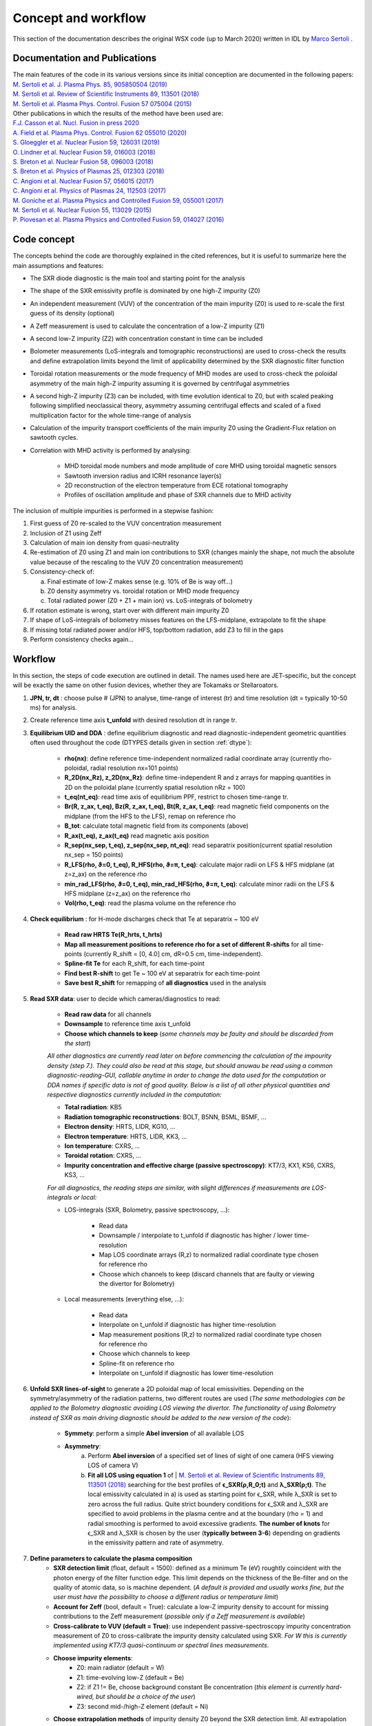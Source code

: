 Concept and workflow
==============================

This section of the documentation describes the original WSX code (up to March 2020) written in IDL by `Marco Sertoli <marco.sertoli@ukaea.uk>`_ .


Documentation and Publications
------------------------------------------

| The main features of the code in its various versions since its initial conception are documented in the following papers: 
| `M. Sertoli et al. J. Plasma Phys. 85, 905850504 (2019) <https://doi.org/10.1017/S0022377819000618>`_
| `M. Sertoli et al. Review of Scientific Instruments 89, 113501 (2018) <https://doi.org/10.1063/1.5046562>`_
| `M. Sertoli et al. Plasma Phys. Control. Fusion 57 075004 (2015) <https://doi.org/10.1088/0741-3335/57/7/075004>`_

| Other publications in which the results of the method have been used are: 
| `F.J. Casson et al.  Nucl. Fusion in press 2020 <https://doi.org/10.1088/1741-4326/ab833f>`_
| `A. Field et al. Plasma Phys. Control. Fusion 62 055010 (2020)  <https://doi.org/10.1088/1361-6587/ab7942>`_
| `S. Gloeggler et al. Nuclear Fusion 59, 126031 (2019) <https://doi.org/10.1088/1741-4326/ab3f7a>`_
| `O. Lindner et al. Nuclear Fusion 59, 016003 (2018) <https://doi.org/10.1088/1741-4326/aae875>`_
| `S. Breton et al. Nuclear Fusion 58, 096003 (2018) <https://doi.org/10.1088/1741-4326/aac780>`_
| `S. Breton et al. Physics of Plasmas 25, 012303 (2018) <https://doi.org/10.1063/1.5019275>`_
| `C. Angioni et al. Nuclear Fusion 57, 056015 (2017) <https://doi.org/10.1088/1741-4326/aa6453>`_
| `C. Angioni et al. Physics of Plasmas 24, 112503 (2017) <https://doi.org/10.1088/1741-4326/aa6453>`_
| `M. Goniche et al. Plasma Physics and Controlled Fusion 59, 055001 (2017) <https://doi.org/10.1088/1361-6587/aa60d2>`_
| `M. Sertoli et al. Nuclear Fusion 55, 113029 (2015) <https://doi.org/10.1088/0029-5515/55/11/113029>`_
| `P. Piovesan et al. Plasma Physics and Controlled Fusion 59, 014027 (2016) <https://doi.org/10.1088/0741-3335/59/1/014027>`_

.. _concept:

Code concept
--------------

The concepts behind the code are thoroughly explained in the cited references, but it is useful to summarize here the main assumptions and features:

* The SXR diode diagnostic is the main tool and starting point for the analysis
* The shape of the SXR emissivity profile is dominated by one high-Z impurity (Z0)
* An independent measurement (VUV) of the concentration of the main impurity (Z0) is used to re-scale the first guess of its density (optional)
* A Zeff measurement is used to calculate the concentration of a low-Z impurity (Z1)
* A second low-Z impurity (Z2) with concentration constant in time can be included
* Bolometer measurements (LoS-integrals and tomographic reconstructions) are used to cross-check the results and define extrapolation limits beyond the limit of applicability determined by the SXR diagnostic filter function
* Toroidal rotation measurements or the mode frequency of MHD modes are used to cross-check the poloidal asymmetry of the main high-Z impurity assuming it is governed by centrifugal asymmetries
* A second high-Z impurity (Z3) can be included, with time evolution identical to Z0, but with scaled peaking following simplified neoclassical theory, asymmetry assuming centrifugal effects and scaled of a fixed multiplication factor for the whole time-range of analysis
* Calculation of the impurity transport coefficients of the main impurity Z0 using the Gradient-Flux relation on sawtooth cycles.
* Correlation with MHD activity is performed by analysing:

    * MHD toroidal mode numbers and mode amplitude of core MHD using toroidal magnetic sensors
    * Sawtooth inversion radius and ICRH resonance layer(s)
    * 2D reconstruction of the electron temperature from ECE rotational tomography
    * Profiles of oscillation amplitude and phase of SXR channels due to MHD activity

The inclusion of multiple impurities is performed in a stepwise fashion:

1.	First guess of Z0 re-scaled to the VUV concentration measurement 
2.	Inclusion of Z1 using Zeff
3.	Calculation of main ion density from quasi-neutrality
4.	Re-estimation of Z0 using Z1 and main ion contributions to SXR (changes mainly the shape, not much the absolute value because of the rescaling to the VUV Z0 concentration measurement)
5.	Consistency-check of:

 	a.	Final estimate of low-Z makes sense (e.g. 10% of Be is way off…)
	b.	Z0 density asymmetry vs. toroidal rotation or MHD mode frequency
	c.	Total radiated power (Z0 + Z1 + main ion) vs. LoS-integrals of bolometry

6.	If rotation estimate is wrong, start over with different main impurity Z0 
7.	If shape of LoS-integrals of bolometry misses features on the LFS-midplane, extrapolate to fit the shape
8.	If missing total radiated power and/or HFS, top/bottom radiation, add Z3 to fill in the gaps
9.	Perform consistency checks again…

Workflow
----------------
In this section, the steps of code execution are outlined in detail. The names used here are JET-specific, but the concept will be exactly the same on other fusion devices, whether they are Tokamaks or Stellaroators.

1. **JPN, tr, dt** : choose pulse # (JPN) to analyse, time-range of interest (tr) and time resolution (dt = typically 10-50 ms) for analysis.

2. Create reference time axis **t_unfold** with desired resolution dt in range tr.
	
3. **Equilibrium UID and DDA** : define equilibrium diagnostic and read diagnostic-independent geometric quantities often used throughout the code (DTYPES details given in section :ref:`dtype`):

	* **rho(nx)**: define reference time-independent normalized radial coordinate array (currently rho-poloidal, radial resolution nx=101 points)
	* **R_2D(nx_Rz), z_2D(nx_Rz)**: define time-independent R and z arrays for mapping quantities in 2D on the poloidal plane (currently spatial resolution nRz = 100)
	* **t_eq(nt_eq)**: read time axis of equilibrium PPF, restrict to chosen time-range tr.
	* **Br(R, z_ax, t_eq), Bz(R, z_ax, t_eq), Bt(R, z_ax, t_eq)**: read magnetic field components on the midplane (from the HFS to the LFS), remap on reference rho
	* **B_tot**: calculate total magnetic field from its components (above)
	* **R_ax(t_eq), z_ax(t_eq)** read magnetic axis position
	* **R_sep(nx_sep, t_eq), z_sep(nx_sep, nt_eq)**: read separatrix position(current spatial resolution nx_sep = 150 points)
	* **R_LFS(rho, ϑ=0, t_eq), R_HFS(rho, ϑ=π, t_eq)**: calculate major radii on LFS & HFS midplane (at z=z_ax) on the reference rho
	* **min_rad_LFS(rho, ϑ=0, t_eq), min_rad_HFS(rho, ϑ=π, t_eq)**: calculate minor radii on the LFS & HFS midplane (z=z_ax) on the reference rho
	* **Vol(rho, t_eq)**: read the plasma volume on the reference rho

4. **Check equilibrium** : for H-mode discharges check that Te at separatrix ~ 100 eV

	* **Read raw HRTS Te(R_hrts, t_hrts)**
	* **Map all measurement positions to reference rho for a set of different R-shifts** for all time-points (currently R_shift = [0, 4.0] cm, dR=0.5 cm, time-independent).
	* **Spline-fit Te** for each R_shift, for each time-point
	* **Find best R-shift** to get Te ~ 100 eV at separatrix for each time-point
	* **Save best R_shift** for remapping of **all diagnostics** used in the analysis

5. **Read SXR data**: user to decide which cameras/diagnostics to read:
	
	* **Read raw data** for all channels
	* **Downsample** to reference time axis t_unfold
	* **Choose which channels to keep** (*some channels may be faulty and should be discarded from the start*)

	*All other diagnostics are currently read later on before commencing the calculation of the impourity density (step 7.). They could also be read at this stage, but should anuwau be read using a common diagnostic-reading-GUI, callable anytime in order to change the data used for the computation or DDA names if specific data is not of good quality. Below is a list of all other physical quantities and respective diagnostics currently included in the computation:*
	
	* **Total radiation**: KB5 
	* **Radiation tomographic reconstructions**: BOLT, B5NN, B5ML, B5MF, ... 
	* **Electron density**: HRTS, LIDR, KG10, ...
	* **Electron temperature**: HRTS, LIDR, KK3, ...
	* **Ion temperature**: CXRS, ...
	* **Toroidal rotation**: CXRS, ...
	* **Impurity concentration and effective charge (passive spectroscopy)**: KT7/3, KX1, KS6, CXRS, KS3, ...
	
	*For all diagnostics, the reading steps are similar, with slight differences if measurements are LOS-integrals or local:*
		
	* LOS-integrals (SXR, Bolometry, passive spectroscopy, ...):
	
		* Read data
		* Downsample / interpolate to t_unfold if diagnostic has higher / lower time-resolution
		* Map LOS coordinate arrays (R,z) to normalized radial coordinate type chosen for reference rho
		* Choose which channels to keep (discard channels that are faulty or viewing the divertor for Bolometry)
		
	* Local measurements (everything else, ...):
	
		* Read data
		* Interpolate on t_unfold if diagnostic has higher time-resolution
		* Map measurement positions (R,z) to normalized radial coordinate type chosen for reference rho
		* Choose which channels to keep 
		* Spline-fit on reference rho
		* Interpolate on t_unfold if diagnostic has lower time-resolution
	
6. **Unfold SXR lines-of-sight** to generate a 2D poloidal map of local emissivities. Depending on the symmetry/asymmetry of the radiation patterns, two different routes are used (*The same methodologies can be applied to the Bolometry diagnostic avoiding LOS viewing the divertor. The functionality of using Bolometry instead of SXR as main driving diagnostic should be added to the new version of the code*):

	* **Symmety**: perform a simple **Abel inversion** of all available LOS
	* **Asymmetry**:
		a) Perform **Abel inversion** of a specified set of lines of sight of one camera (HFS viewing LOS of camera V)
		b) **Fit all LOS using equation 1** of | `M. Sertoli et al. Review of Scientific Instruments 89, 113501 (2018) <https://doi.org/10.1063/1.5046562>`_ searching for the best profiles of **ϵ_SXR(ρ,R_0;t)** and **λ_SXR(ρ;t)**. The local emissivity calculated in a) is used as starting point for ϵ_SXR, while λ_SXR is set to zero across the full radius. Quite strict boundery conditions for ϵ_SXR and λ_SXR are specified to avoid problems in the plasma centre and at the boundary (rho = 1) and radial smoothing is performed to avoid excessive gradients. **The number of knots** for ϵ_SXR and λ_SXR is chosen by the user (**typically between 3-6**) depending on gradients in the emissivity pattern and rate of asymmetry.
		
7. **Define parameters to calculate the plasma composition**
	* **SXR detection limit** (float, default = 1500): defined as a minimum Te (eV) roughtly coincident with the photon energy of the filter function edge. This limit depends on the thickness of the Be-filter and on the quality of atomic data, so is machine dependent. (*A default is provided and usually works fine, but the user must have the possibility to choose a different radius or temperature limit*)
	* **Account for Zeff** (bool, default = True): calculate a low-Z impurity density to account for missing contributions to the Zeff measurement (*possible only if a Zeff measurement is available*)
	* **Cross-calibrate to VUV (default = True)**: use independent passive-spectroscopy impurity concentration measurement of Z0 to cross-calibrate the impurity density calculated using SXR. *For W this is currently implemented using KT7/3 quasi-continuum or spectral lines measurements*.
	* **Choose impurity elements**: 
		* Z0: main radiator (default = W)
		* Z1: time-evolving low-Z (default = Be)
		* Z2: if Z1 != Be, choose background constant Be concentration (*this element is currently hard-wired, but should be a choice of the user*)
		* Z3: second mid-/high-Z element (default = Ni) 
	* **Choose extrapolation methods** of impurity density Z0 beyond the SXR detection limit. All extrapolation methods (*choice of user*) proceed separately on the LFS- and HFS-midplane to preserve the measured asymmetry. The asymmetry factor λ_Z0 is re-calculated on the extrapolated profiles and used to estimate the 2D impurity density maps and all quantities that depend on them (e.g. total radiated power, Zeff LOS-integral, etc.).
		* **Constant concentration**: follow shape of electron density profile
		* **Extrapolate derivative**: use derivative at SXR detection limit to extrapolate LFS impurity density until a **rho_max** (user defined) where derivative -> 0; beyond rho_max use electron density shape to extrapolate up to the separatrix. The HFS impurity density is extrapolated using shape of electron density only
		* **Fit to KB5**: extrapolate Z0 impurity density using gaussian shape to fit experimental KB5 LOS-integrals. The fit parameteres  are the gaussian peak, height and width. Beyond the peak, the electron density shape is used up to the separatrix. (*The fit is a delicate point and requires more details...*)
		
8. **Read atomic data**
	* **Read ADAS and/or user-specified files** to build ionization balance and cooling factors for all elements (main ion + Z0-Z3 + minority in new version).
		
		* SCD: ionization rate coefficients
		* ACD: recombination rate coefficients
		* PLT: total radiation loss parameter (spectral lines)
		* PRB: total radiation loss parameter (recombination and bremsstrahlung)
		* PLSX: SXR-filtered radiation loss parameter (spectral lines)
		* PRSX: SXR_filtered radiation loss parameter (recombination and bremsstrahlung)
	* **Interpolate the data on the electron temperature profiles** that will be used for the computation
	* **Build fractional abundance, mean-charge, charge^2** (for Zeff calculation) variables from the ionization and recombination rates assuming local-ionization-equilibrium (in new version, add possibility of using fast transport codes e.g. STRAHL to evaluate transport-dependent ionization/recombination balance)
	* **Estimate uncertainty of the radiation loss parameters** by using upper and lower bounds of electron temperature data as limits.
		
	*The SXR files are machine-dependent because they change for varying Be-filters. All other fines MUST be the same for all experiments. It might be worthwhile to install the ADAS files with the program in order not to rely on locally available files and to ensure the data-sets used on different machines are identical. User choice should still be possible if new data-sets were to become available, but information in this regard will anyway be stored in the provenance.*